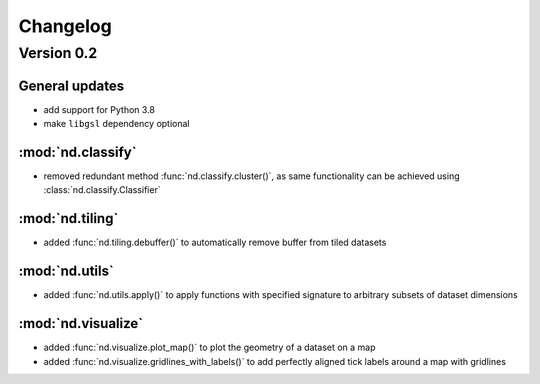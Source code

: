 Changelog
=========

Version 0.2
-----------

General updates
...............

- add support for Python 3.8
- make ``libgsl`` dependency optional

:mod:`nd.classify`
..................

- removed redundant method :func:`nd.classify.cluster()`, as same
  functionality can be achieved using :class:`nd.classify.Classifier`

:mod:`nd.tiling`
................

- added :func:`nd.tiling.debuffer()` to automatically remove buffer from
  tiled datasets


:mod:`nd.utils`
...............

- added :func:`nd.utils.apply()` to apply functions with specified signature to arbitrary subsets of dataset dimensions


:mod:`nd.visualize`
...................

- added :func:`nd.visualize.plot_map()` to plot the geometry of a dataset
  on a map

- added :func:`nd.visualize.gridlines_with_labels()` to add perfectly aligned
  tick labels around a map with gridlines

